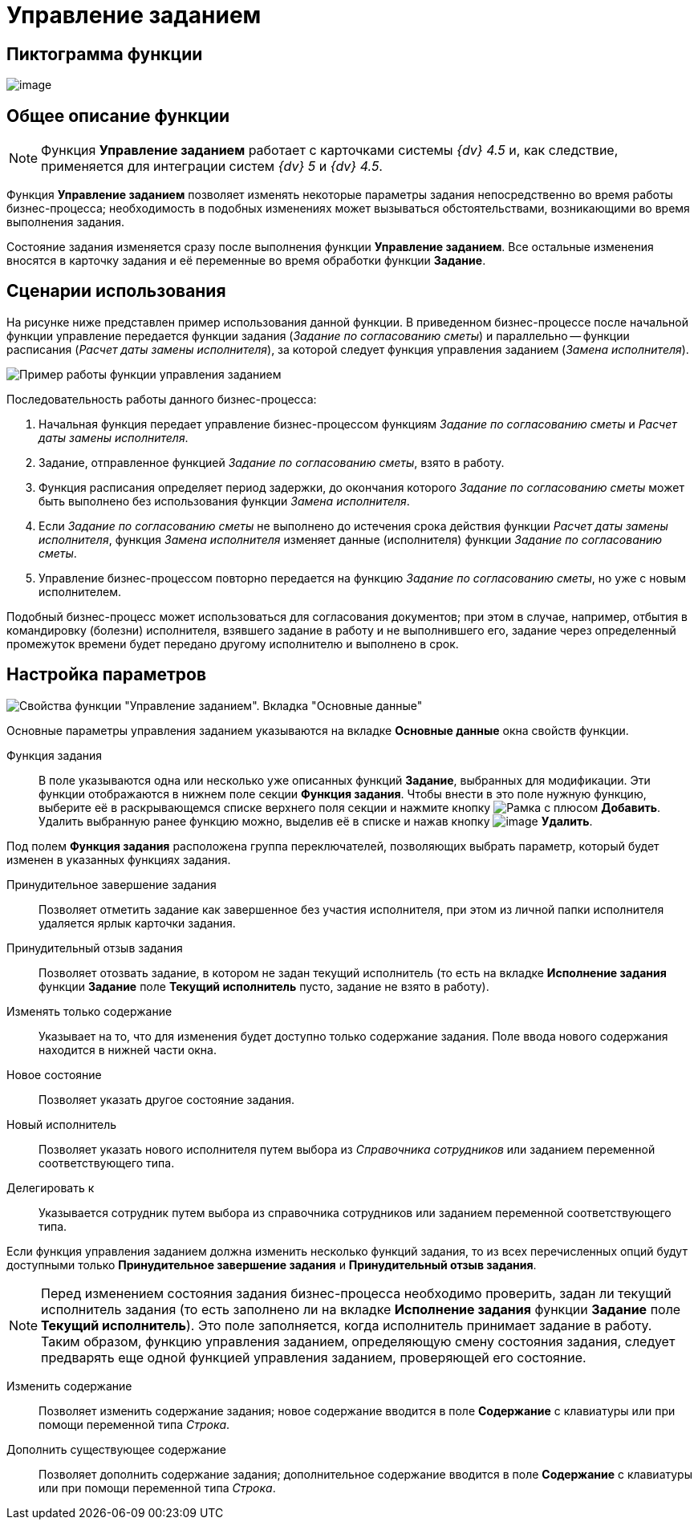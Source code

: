 = Управление заданием

== Пиктограмма функции

image:buttons/Function_Management_Task.png[image]

== Общее описание функции

[NOTE]
====
Функция *Управление заданием* работает с карточками системы _{dv} 4.5_ и, как следствие, применяется для интеграции систем _{dv} 5_ и _{dv} 4.5_.
====

Функция *Управление заданием* позволяет изменять некоторые параметры задания непосредственно во время работы бизнес-процесса; необходимость в подобных изменениях может вызываться обстоятельствами, возникающими во время выполнения задания.

Состояние задания изменяется сразу после выполнения функции *Управление заданием*. Все остальные изменения вносятся в карточку задания и её переменные во время обработки функции *Задание*.

== Сценарии использования

На рисунке ниже представлен пример использования данной функции. В приведенном бизнес-процессе после начальной функции управление передается функции задания (_Задание по согласованию сметы_) и параллельно -- функции расписания (_Расчет даты замены исполнителя_), за которой следует функция управления заданием (_Замена исполнителя_).

image::Example_of_Functions_ManagementTask.png[Пример работы функции управления заданием]

Последовательность работы данного бизнес-процесса:

. Начальная функция передает управление бизнес-процессом функциям _Задание по согласованию сметы_ и _Расчет даты замены исполнителя_.
. Задание, отправленное функцией _Задание по согласованию сметы_, взято в работу.
. Функция расписания определяет период задержки, до окончания которого _Задание по согласованию сметы_ может быть выполнено без использования функции _Замена исполнителя_.
. Если _Задание по согласованию сметы_ не выполнено до истечения срока действия функции _Расчет даты замены исполнителя_, функция _Замена исполнителя_ изменяет данные (исполнителя) функции _Задание по согласованию сметы_.
. Управление бизнес-процессом повторно передается на функцию _Задание по согласованию сметы_, но уже с новым исполнителем.

Подобный бизнес-процесс может использоваться для согласования документов; при этом в случае, например, отбытия в командировку (болезни) исполнителя, взявшего задание в работу и не выполнившего его, задание через определенный промежуток времени будет передано другому исполнителю и выполнено в срок.

== Настройка параметров

image::Parameters_Management_Task.png[Свойства функции "Управление заданием". Вкладка "Основные данные"]

Основные параметры управления заданием указываются на вкладке *Основные данные* окна свойств функции.

Функция задания::
В поле указываются одна или несколько уже описанных функций *Задание*, выбранных для модификации. Эти функции отображаются в нижнем поле секции *Функция задания*. Чтобы внести в это поле нужную функцию, выберите её в раскрывающемся списке верхнего поля секции и нажмите кнопку image:buttons/add.png[Рамка с плюсом] *Добавить*. Удалить выбранную ранее функцию можно, выделив её в списке и нажав кнопку image:buttons/delete.png[image] *Удалить*.

Под полем *Функция задания* расположена группа переключателей, позволяющих выбрать параметр, который будет изменен в указанных функциях задания.

Принудительное завершение задания::
Позволяет отметить задание как завершенное без участия исполнителя, при этом из личной папки исполнителя удаляется ярлык карточки задания.
Принудительный отзыв задания::
Позволяет отозвать задание, в котором не задан текущий исполнитель (то есть на вкладке *Исполнение задания* функции *Задание* поле *Текущий исполнитель* пусто, задание не взято в работу).
Изменять только содержание::
Указывает на то, что для изменения будет доступно только содержание задания. Поле ввода нового содержания находится в нижней части окна.
Новое состояние::
Позволяет указать другое состояние задания.
Новый исполнитель::
Позволяет указать нового исполнителя путем выбора из _Справочника сотрудников_ или заданием переменной соответствующего типа.
Делегировать к::
Указывается сотрудник путем выбора из справочника сотрудников или заданием переменной соответствующего типа.

Если функция управления заданием должна изменить несколько функций задания, то из всех перечисленных опций будут доступными только *Принудительное завершение задания* и *Принудительный отзыв задания*.

[NOTE]
====
Перед изменением состояния задания бизнес-процесса необходимо проверить, задан ли текущий исполнитель задания (то есть заполнено ли на вкладке *Исполнение задания* функции *Задание* поле *Текущий исполнитель*). Это поле заполняется, когда исполнитель принимает задание в работу. Таким образом, функцию управления заданием, определяющую смену состояния задания, следует предварять еще одной функцией управления заданием, проверяющей его состояние.
====

Изменить содержание::
Позволяет изменить содержание задания; новое содержание вводится в поле *Содержание* с клавиатуры или при помощи переменной типа _Строка_.
Дополнить существующее содержание::
Позволяет дополнить содержание задания; дополнительное содержание вводится в поле *Содержание* с клавиатуры или при помощи переменной типа _Строка_.
